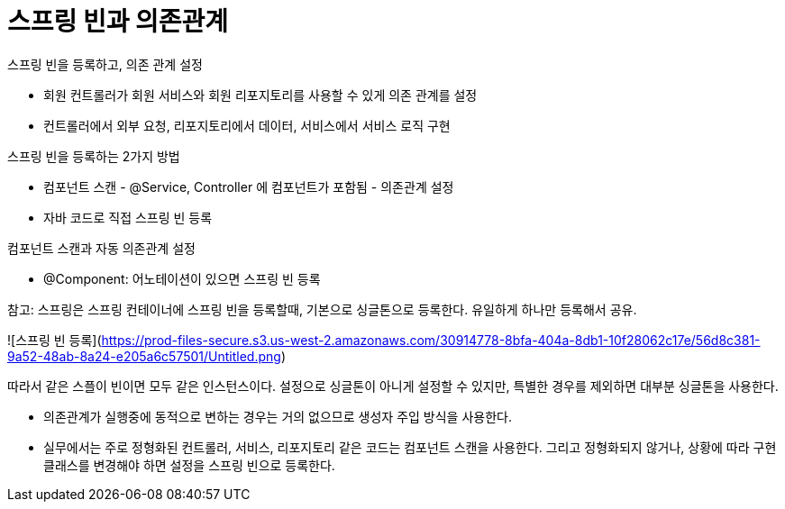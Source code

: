 # 스프링 빈과 의존관계

스프링 빈을 등록하고, 의존 관계 설정

- 회원 컨트롤러가 회원 서비스와 회원 리포지토리를 사용할 수 있게 의존 관계를 설정
- 컨트롤러에서 외부 요청, 리포지토리에서 데이터, 서비스에서 서비스 로직 구현

스프링 빈을 등록하는 2가지 방법

- 컴포넌트 스캔 - @Service, Controller 에 컴포넌트가 포함됨 - 의존관계 설정
- 자바 코드로 직접 스프링 빈 등록

컴포넌트 스캔과 자동 의존관계 설정

- @Component: 어노테이션이 있으면 스프링 빈 등록

참고: 스프링은 스프링 컨테이너에 스프링 빈을 등록할때, 기본으로 싱글톤으로 등록한다. 유일하게 하나만 등록해서 공유.

![스프링 빈 등록](https://prod-files-secure.s3.us-west-2.amazonaws.com/30914778-8bfa-404a-8db1-10f28062c17e/56d8c381-9a52-48ab-8a24-e205a6c57501/Untitled.png)

따라서 같은 스플이 빈이면 모두 같은 인스턴스이다. 설정으로 싱글톤이 아니게 설정할 수 있지만, 특별한 경우를 제외하면 대부분 싱글톤을 사용한다.

- 의존관계가 실행중에 동적으로 변하는 경우는 거의 없으므로 생성자 주입 방식을 사용한다.
- 실무에서는 주로 정형화된 컨트롤러, 서비스, 리포지토리 같은 코드는 컴포넌트 스캔을 사용한다. 그리고 정형화되지 않거나, 상황에 따라 구현 클래스를 변경해야 하면 설정을 스프링 빈으로 등록한다.